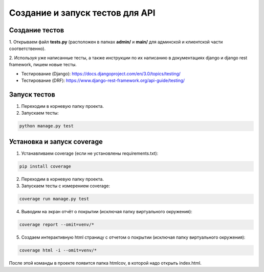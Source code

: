Создание и запуск тестов для API
================================

Создание тестов
---------------
1. Открываем файл **tests.py** (расположен
в папках **admin/** и **main/** для админской
и клиентской части соответственно).

2. Используя уже написанные тесты, а также
инструкции по их написанию в документациях
django и django rest framework, пишем новые тесты.

- Тестирование (Django): https://docs.djangoproject.com/en/3.0/topics/testing/
- Тестирование (DRF): https://www.django-rest-framework.org/api-guide/testing/

Запуск тестов
-------------
1. Переходим в корневую папку проекта.
2. Запускаем тесты:

.. code-block:: bash

    python manage.py test

Установка и запуск coverage
---------------------------
1. Устанавливаем coverage (если не установлены requirements.txt):

.. code-block:: bash

    pip install coverage

2. Переходим в корневую папку проекта.

3. Запускаем тесты с измерением coverage:

.. code-block:: bash

    coverage run manage.py test

4. Выводим на экран отчёт о покрытии (исключая папку виртуального окружения):

.. code-block:: bash

    coverage report --omit=venv/*

5. Создаем интерактивную html страницу с отчетом о покрытии (исключая папку виртуального окружения):

.. code-block:: bash

    coverage html -i --omit=venv/*

После этой команды в проекте появится папка htmlcov, в которой надо открыть index.html.
